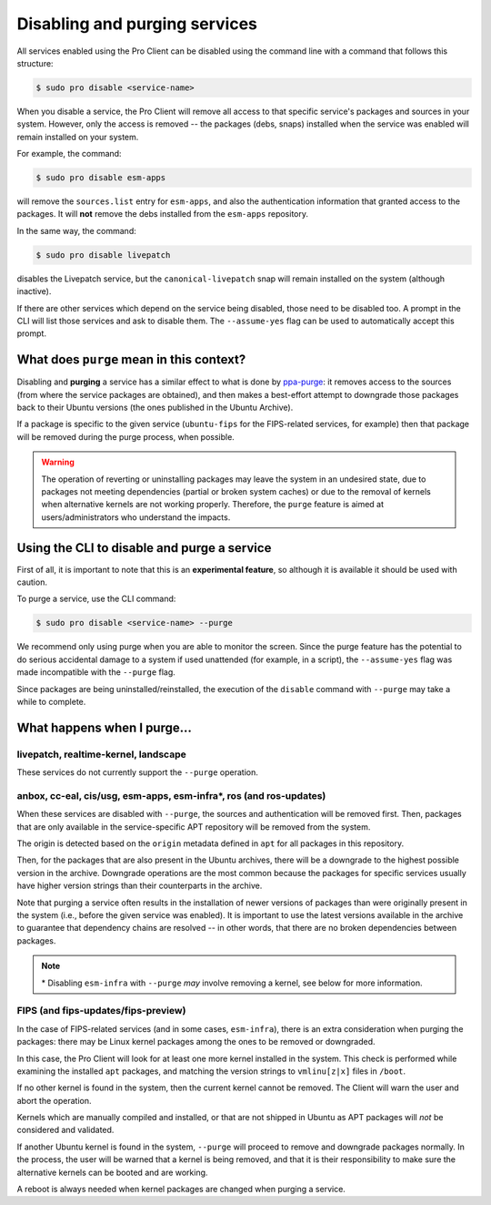 .. _disable_and_purge:

Disabling and purging services
******************************

All services enabled using the Pro Client can be disabled using the command
line with a command that follows this structure:

.. code-block:: bash

    $ sudo pro disable <service-name>

When you disable a service, the Pro Client will remove all access to that
specific service's packages and sources in your system. However, only the
access is removed -- the packages (debs, snaps) installed when the service was
enabled will remain installed on your system.

For example, the command:

.. code-block:: bash

    $ sudo pro disable esm-apps

will remove the ``sources.list`` entry for ``esm-apps``, and also the
authentication information that granted access to the packages. It will **not**
remove the debs installed from the ``esm-apps`` repository.

In the same way, the command:

.. code-block:: bash

    $ sudo pro disable livepatch

disables the Livepatch service, but the ``canonical-livepatch`` snap will
remain installed on the system (although inactive).

If there are other services which depend on the service being disabled, those
need to be disabled too. A prompt in the CLI will list those services and ask
to disable them. The ``--assume-yes`` flag can be used to automatically accept
this prompt.

What does ``purge`` mean in this context?
=========================================

Disabling and **purging** a service has a similar effect to what is done by
`ppa-purge`_: it removes access to the sources (from where the service packages
are obtained), and then makes a best-effort attempt to downgrade those packages
back to their Ubuntu versions (the ones published in the Ubuntu Archive).

If a package is specific to the given service (``ubuntu-fips`` for the
FIPS-related services, for example) then that package will be removed during
the purge process, when possible.

.. warning::

    The operation of reverting or uninstalling packages may leave the system in
    an undesired state, due to packages not meeting dependencies (partial or
    broken system caches) or due to the removal of kernels when alternative
    kernels are not working properly. Therefore, the ``purge`` feature is aimed
    at users/administrators who understand the impacts.

Using the CLI to disable and purge a service
============================================

First of all, it is important to note that this is an **experimental feature**,
so although it is available it should be used with caution.

To purge a service, use the CLI command:

.. code-block:: bash

    $ sudo pro disable <service-name> --purge

We recommend only using purge when you are able to monitor the screen. Since
the purge feature has the potential to do serious accidental damage to a
system if used unattended (for example, in a script), the ``--assume-yes`` flag
was made incompatible with the ``--purge`` flag.

Since packages are being uninstalled/reinstalled, the execution of the
``disable`` command with ``--purge`` may take a while to complete.

What happens when I purge...
============================

livepatch, realtime-kernel, landscape
-------------------------------------

These services do not currently support the ``--purge`` operation.

anbox, cc-eal, cis/usg, esm-apps, esm-infra*, ros (and ros-updates)
-------------------------------------------------------------------

When these services are disabled with ``--purge``, the sources and
authentication will be removed first. Then, packages that are only available
in the service-specific APT repository will be removed from the system.

The origin is detected based on the ``origin`` metadata defined in ``apt`` for
all packages in this repository.

Then, for the packages that are also present in the Ubuntu archives, there will
be a downgrade to the highest possible version in the archive. Downgrade
operations are the most common because the packages for specific services
usually have higher version strings than their counterparts in the archive.

Note that purging a service often results in the installation of newer
versions of packages than were originally present in the system (i.e., before
the given service was enabled). It is important to use the latest versions
available in the archive to guarantee that dependency chains are resolved --
in other words, that there are no broken dependencies between packages.

.. note::

    \* Disabling ``esm-infra`` with ``--purge`` *may* involve removing a
    kernel, see below for more information.

FIPS (and fips-updates/fips-preview)
------------------------------------

In the case of FIPS-related services (and in some cases, ``esm-infra``), there
is an extra consideration when purging the packages: there may be Linux kernel
packages among the ones to be removed or downgraded.

In this case, the Pro Client will look for at least one more kernel installed
in the system. This check is performed while examining the installed ``apt``
packages, and matching the version strings to ``vmlinu[z|x]`` files in
``/boot``.

If no other kernel is found in the system, then the current kernel cannot be
removed. The Client will warn the user and abort the operation.

Kernels which are manually compiled and installed, or that are not shipped in
Ubuntu as APT packages will *not* be considered and validated.

If another Ubuntu kernel is found in the system, ``--purge`` will proceed to
remove and downgrade packages normally. In the process, the user will be warned
that a kernel is being removed, and that it is their responsibility to make
sure the alternative kernels can be booted and are working.

A reboot is always needed when kernel packages are changed when purging a
service.


.. LINKS

.. _ppa-purge: https://launchpad.net/ppa-purge